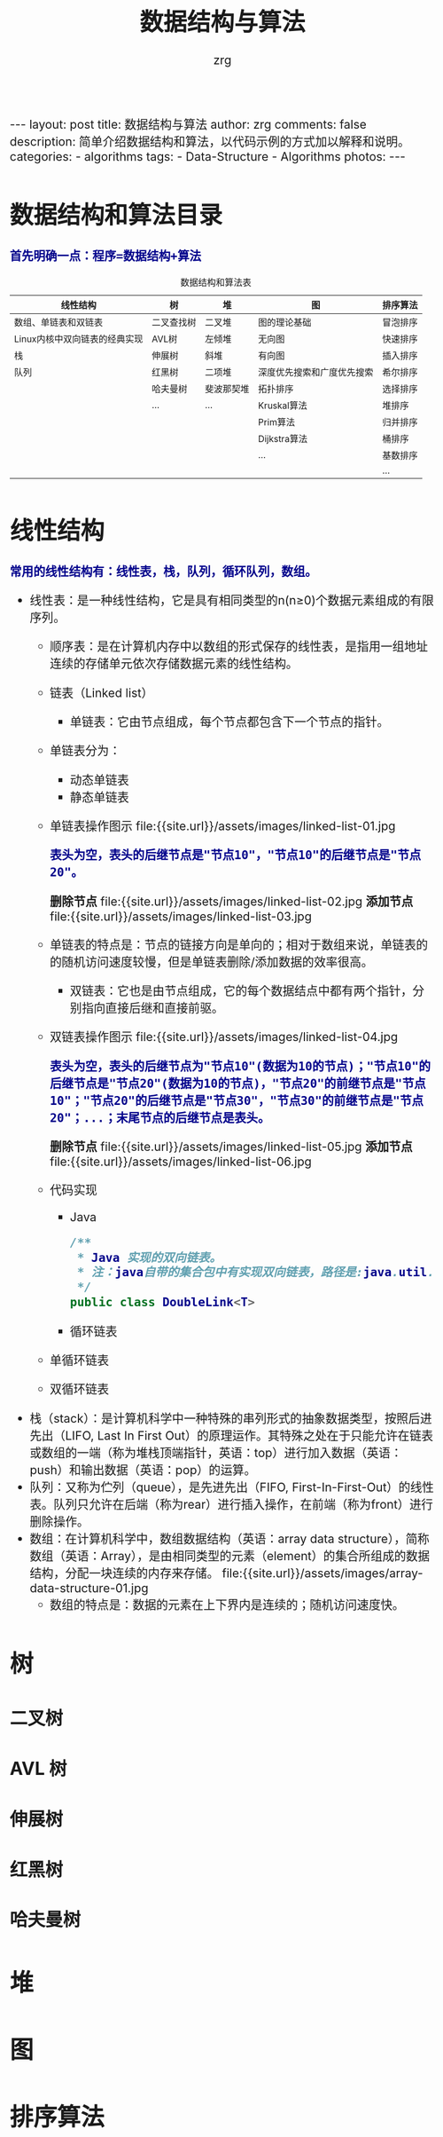 #+TITLE:     数据结构与算法
#+AUTHOR:    zrg
#+EMAIL:     zrg1390556487@gmail.com
#+LANGUAGE:  cn
#+OPTIONS:   H:3 num:nil toc:nil \n:nil @:t ::t |:t ^:nil -:t f:t *:t <:t
#+OPTIONS:   TeX:t LaTeX:t skip:nil d:nil todo:t pri:nil tags:not-in-toc
#+INFOJS_OPT: view:plain toc:t ltoc:t mouse:underline buttons:0 path:http://cs3.swfc.edu.cn/~20121156044/.org-info.js />
#+HTML_HEAD: <link rel="stylesheet" type="text/css" href="http://cs3.swfu.edu.cn/~20121156044/.org-manual.css" />
#+HTML_HEAD_EXTRA: <style>body {font-size:16pt} code {font-weight:bold;font-size:100%; color:darkblue}</style>
#+EXPORT_SELECT_TAGS: export
#+EXPORT_EXCLUDE_TAGS: noexport
#+LINK_UP:   
#+LINK_HOME: 
#+XSLT: 

#+BEGIN_EXPORT HTML
---
layout: post
title: 数据结构与算法
author: zrg
comments: false
description: 简单介绍数据结构和算法，以代码示例的方式加以解释和说明。
categories:
- algorithms
tags:
- Data-Structure
- Algorithms
photos:
---
#+END_EXPORT

# (setq org-export-html-use-infojs nil)
# (setq org-export-html-style nil)

* 数据结构和算法目录
  : 首先明确一点：程序=数据结构+算法
  #+CAPTION: 数据结构和算法表
  | 线性结构                      | 树         | 堆        | 图                        | 排序算法 |
  |-------------------------------+------------+------------+----------------------------+----------|
  | 数组、单链表和双链表          | 二叉查找树 | 二叉堆     | 图的理论基础               | 冒泡排序 |
  | Linux内核中双向链表的经典实现 | AVL树      | 左倾堆     | 无向图                     | 快速排序 |
  | 栈                            | 伸展树     | 斜堆       | 有向图                     | 插入排序 |
  | 队列                          | 红黑树     | 二项堆     | 深度优先搜索和广度优先搜索 | 希尔排序 |
  |                               | 哈夫曼树   | 斐波那契堆 | 拓扑排序                   | 选择排序 |
  |                               | ...        | ...        | Kruskal算法                | 堆排序   |
  |                               |            |            | Prim算法                   | 归并排序 |
  |                               |            |            | Dijkstra算法               | 桶排序   |
  |                               |            |            | ...                        | 基数排序 |
  |                               |            |            |                            | ...      |
* 线性结构
  : 常用的线性结构有：线性表，栈，队列，循环队列，数组。
  + 线性表：是一种线性结构，它是具有相同类型的n(n≥0)个数据元素组成的有限序列。
    + 顺序表：是在计算机内存中以数组的形式保存的线性表，是指用一组地址连续的存储单元依次存储数据元素的线性结构。
    + 链表（Linked list）
      + 单链表：它由节点组成，每个节点都包含下一个节点的指针。
	- 单链表分为：
	  - 动态单链表
	  - 静态单链表
	- 单链表操作图示
	  file:{{site.url}}/assets/images/linked-list-01.jpg
	  : 表头为空，表头的后继节点是"节点10"，"节点10"的后继节点是"节点20"。
	  *删除节点*
	  file:{{site.url}}/assets/images/linked-list-02.jpg
	  *添加节点*
	  file:{{site.url}}/assets/images/linked-list-03.jpg
	- 单链表的特点是：节点的链接方向是单向的；相对于数组来说，单链表的的随机访问速度较慢，但是单链表删除/添加数据的效率很高。
      + 双链表：它也是由节点组成，它的每个数据结点中都有两个指针，分别指向直接后继和直接前驱。
	- 双链表操作图示
	  file:{{site.url}}/assets/images/linked-list-04.jpg
	  : 表头为空，表头的后继节点为"节点10"(数据为10的节点)；"节点10"的后继节点是"节点20"(数据为10的节点)，"节点20"的前继节点是"节点10"；"节点20"的后继节点是"节点30"，"节点30"的前继节点是"节点20"；...；末尾节点的后继节点是表头。
	  *删除节点*
	  file:{{site.url}}/assets/images/linked-list-05.jpg
	  *添加节点*
	  file:{{site.url}}/assets/images/linked-list-06.jpg
	+ 代码实现
	  - Java
	    #+NAME: 双链表类(DoubleLink.java)
	    #+BEGIN_SRC java
  /**
   * Java 实现的双向链表。 
   * 注：java自带的集合包中有实现双向链表，路径是:java.util.LinkedList
   */
  public class DoubleLink<T>
	    #+END_SRC
      + 循环链表
	- 单循环链表
	- 双循环链表
  + 栈（stack）：是计算机科学中一种特殊的串列形式的抽象数据类型，按照后进先出（LIFO, Last In First Out）的原理运作。其特殊之处在于只能允许在链表或数组的一端（称为堆栈顶端指针，英语：top）进行加入数据（英语：push）和输出数据（英语：pop）的运算。
  + 队列：又称为伫列（queue），是先进先出（FIFO, First-In-First-Out）的线性表。队列只允许在后端（称为rear）进行插入操作，在前端（称为front）进行删除操作。
  + 数组：在计算机科学中，数组数据结构（英语：array data structure），简称数组（英语：Array），是由相同类型的元素（element）的集合所组成的数据结构，分配一块连续的内存来存储。
    file:{{site.url}}/assets/images/array-data-structure-01.jpg
    - 数组的特点是：数据的元素在上下界内是连续的；随机访问速度快。
* 树
** 二叉树
** AVL 树
** 伸展树
** 红黑树
** 哈夫曼树
* 堆
* 图
* 排序算法
** 冒泡排序(BubbleSort)
*** 介绍(Introduction)
    *en*
    : Bubblesort is a popular,but inefficient,sorting algorithm. It works by repeatedly swapping adjacent elements that are out of order.
    *cn*
    : 冒泡排序是一种较简单的排序算法。它会遍历若干次要排序的数列，每次遍历时，它都会从前往后依次的比较相邻两个数的大小；如果前者比后者大，
    : 则交换它们的位置。这样，一次遍历之后，最大的元素就在数列的末尾！ 采用相同的方法再次遍历时，第二大的元素就被排列在最大元素之前。重复
    : 此操作，直到整个数列都有序为止！
*** 伪代码(pseudo code)
    #+CAPTION: pseudo code
    #+BEGIN_SRC emacs-lisp
for i = 1 to A.length - 1
    for j = A:length downto i + 1
        if A[j] < A[j-1]   
            exchange A[j] with A[j - 1]
    #+END_SRC
*** 时间复杂度和稳定性
    : 冒泡排序的时间复杂度是O(N2)。
    : 假设被排序的数列中有N个数。遍历一趟的时间复杂度是O(N)，需要遍历多少次呢？N-1次！因此，冒泡排序的时间复杂度是O(N2)。
    
    : 冒泡排序是稳定的算法，它满足稳定算法的定义。
    : 算法稳定性 -- 假设在数列中存在a[i]=a[j]，若在排序之前，a[i]在a[j]前面；并且排序之后，a[i]仍然在a[j]前面。则这个排序算法是稳定的！
*** 实现(realization)
    *C*
    #+CAPTION:C
    #+BEGIN_SRC C
    int i,j;
    int flag; // 标记
    for (i=n-1; i>0; i--)
    {
        flag = 0; // 初始化标记为0
        // 将a[0...i]中最大的数据放在末尾
        for (j=0; j<i; j++)
        {
            if (a[j] > a[j+1])
            {
                swap(a[j], a[j+1]);
                flag = 1;    // 若发生交换，则设标记为1
            }
        }
        if (flag==0)
            break;// 若没发生交换，则说明数列已有序。
    } 
    #+END_SRC

    *C#*
    #+CAPTION:C#
    #+BEGIN_SRC emacs-lisp
//Core code.
for (int i = 0; i < arrInt.Length - 1; i++)
{
    for (int j = 1; j < arrInt.Length - i; j++)
    {
        if (arrInt[j] < arrInt[j - 1])
        {
            //交换值
            int temp = arrInt[j];
            arrInt[j] = arrInt[j - 1];
            arrInt[j - 1] = temp;
        }
    }
}
    #+END_SRC

    *Java*
    #+CAPTION:Java
    #+BEGIN_SRC java
    public static void BubbleSort(int[] arr,int num) {
    	for (int i = 0; i < arr.length; i++) {
		for (int j = num-1; j >i; j--) {
			if (arr[i]>arr[j]) {
				int temp=arr[i];
				arr[i]=arr[j];
				arr[j]=temp;
			}
		}
	}
	for(int k=0;k<num;k++){
		System.out.print(arr[k]+" ");
	}
    }
    #+END_SRC

    *PHP*
    #+CAPTION:PHP
    #+BEGIN_SRC shell
function BubbleSort($arr){
	for($i=0;$i<count($arr);$i++){
		for($j=0;$j<$i;$j++){
			if($arr[$i]>$arr[$j]){
				$temp = $arr[$i];
				$arr[$i] = $arr[$j];
				$arr[$j] = $temp;
			}
		}
	}
	foreach($arr as $value){
		echo $value." ";
	}
}
    #+END_SRC
** 快速排序(QuickSort)
*** 介绍(Introduction)
    *cn*
    : 快速排序(Quick Sort)使用分治法策略。
    : 基本思想是：选择一个基准数，通过一趟排序将要排序的数据分割成独立的两部分；其中一部分的所有数据都比另外
    : 一部分的所有数据都要小。然后，再按此方法对这两部分数据分别进行快速排序，整个排序过程可以递归进行，以此
    : 达到整个数据变成有序序列。
    
    : 快速排序流程：
    : (1) 从数列中挑出一个基准值。
    : (2) 将所有比基准值小的摆放在基准前面，所有比基准值大的摆在基准的后面(相同的数可以到任一边)；在这个分区退出之后，该基准就处于数列的中间位置。
    : (3) 递归地把"基准值前面的子数列"和"基准值后面的子数列"进行排序。
*** 伪代码(pseudo code)
*** 时间复杂度和稳定
    : 快速排序的时间复杂度在最坏情况下是O(N2)，平均的时间复杂度是O(N*lgN)。 
    : 这句话很好理解：假设被排序的数列中有N个数。遍历一次的时间复杂度是O(N)，需要遍历多少次呢？至少lg(N+1)次，最多N次。
    : (01) 为什么最少是lg(N+1)次？快速排序是采用的分治法进行遍历的，我们将它看作一棵二叉树，它需要遍历的次数就是二叉树的深度，而根据完全二叉树的定义，它的深度至少是lg(N+1)。因此，快速排序的遍历次数最少是lg(N+1)次。
    : (02) 为什么最多是N次？这个应该非常简单，还是将快速排序看作一棵二叉树，它的深度最大是N。因此，快读排序的遍历次数最多是N次。

    : 快速排序是不稳定的算法，它不满足稳定算法的定义。
*** 实现(realization)
    *C*
    #+BEGIN_SRC C
    /**
    * arr -- 待排序的数组
    * left -- 数组的左边界
    * right -- 数组的右边界
    */
    void quick_sort(int arr[],int left,int right){
    	if(left < right){
		int i,j,k;
		i = left;
		j = right;
		k = arr[i];
		while(i < j){
			while(i < j && arr[j] > k){
				j--; // 从右往左找一个小于 k 的数
			}
			if(i < j){
				arr[i++] = arr[j];
			}
			while(i<j && arr[i] < k){
				i++; // 从左往右找第一个大于 k 的数
			}
		}
		arr[i] = k;
		quick_sort(arr,left,i-1);
		quick_sort(arr,i+1,right);
	}
    }
    #+END_SRC
    *Java*
    #+BEGIN_SRC java

    #+END_SRC
    *PHP*
    #+BEGIN_SRC shell
    
    #+END_SRC
** 插入排序(InsertSort)
*** 介绍(Instoduction)
*** 伪代码(pseudo code)
    #+BEGIN_SRC emacs-lisp
for j=2 to A.length
    key=A[j];
    //Insert A[j] into the sorted sequence A[1..j-1]
    i=j-1
    while i>0 and A[i]>key
         A[i+1]=A[i]
         i=i-1
    A[i+1]=key
    #+END_SRC
*** 实现(realization)
    #+BEGIN_SRC

    #+END_SRC 
*** 分而治之(divideand-conquer) 
    #+BEGIN_SRC emacs-lisp

    #+END_SRC
** 选择排序
** 希尔排序
** 归并排序
** 基数排序
** 堆排序
* 参考资料
  + [[https://zh.wikipedia.org/wiki/%E7%BA%BF%E6%80%A7%E8%A1%A8][线性表-维基百科]]
  + [[http://www.cnblogs.com/skywang12345/p/3603935.html][数据结构与算法系列 目录]]
